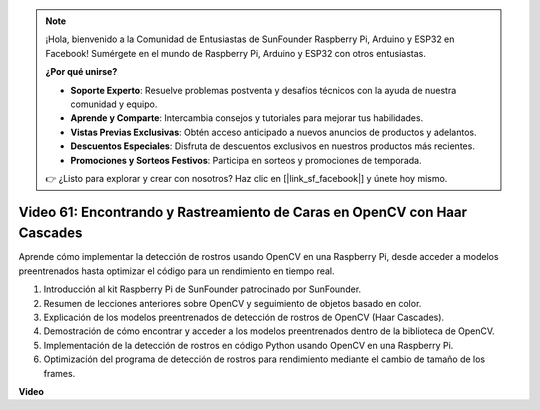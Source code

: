 .. note::

    ¡Hola, bienvenido a la Comunidad de Entusiastas de SunFounder Raspberry Pi, Arduino y ESP32 en Facebook! Sumérgete en el mundo de Raspberry Pi, Arduino y ESP32 con otros entusiastas.

    **¿Por qué unirse?**

    - **Soporte Experto**: Resuelve problemas postventa y desafíos técnicos con la ayuda de nuestra comunidad y equipo.
    - **Aprende y Comparte**: Intercambia consejos y tutoriales para mejorar tus habilidades.
    - **Vistas Previas Exclusivas**: Obtén acceso anticipado a nuevos anuncios de productos y adelantos.
    - **Descuentos Especiales**: Disfruta de descuentos exclusivos en nuestros productos más recientes.
    - **Promociones y Sorteos Festivos**: Participa en sorteos y promociones de temporada.

    👉 ¿Listo para explorar y crear con nosotros? Haz clic en [|link_sf_facebook|] y únete hoy mismo.

Video 61: Encontrando y Rastreamiento de Caras en OpenCV con Haar Cascades
=======================================================================================

Aprende cómo implementar la detección de rostros usando OpenCV en una Raspberry Pi, desde acceder a modelos preentrenados hasta optimizar el código para un rendimiento en tiempo real.

1. Introducción al kit Raspberry Pi de SunFounder patrocinado por SunFounder.
2. Resumen de lecciones anteriores sobre OpenCV y seguimiento de objetos basado en color.
3. Explicación de los modelos preentrenados de detección de rostros de OpenCV (Haar Cascades).
4. Demostración de cómo encontrar y acceder a los modelos preentrenados dentro de la biblioteca de OpenCV.
5. Implementación de la detección de rostros en código Python usando OpenCV en una Raspberry Pi.
6. Optimización del programa de detección de rostros para rendimiento mediante el cambio de tamaño de los frames.

**Video**

.. raw:: html



    <iframe width="700" height="500" src="https://www.youtube.com/embed/jcdMW3z_QrI?si=UczYgC3LMR1hLoZR" title="YouTube video player" frameborder="0" allow="accelerometer; autoplay; clipboard-write; encrypted-media; gyroscope; picture-in-picture; web-share" allowfullscreen></iframe>


